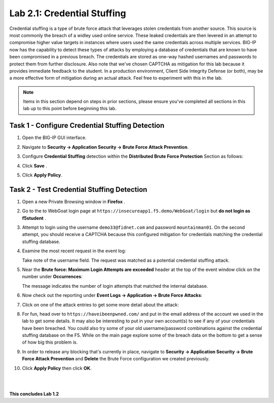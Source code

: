 Lab 2.1: Credential Stuffing
----------------------------

..  |lab2-11| image:: images/lab2-11.png
        :width: 800px
..  |lab2-1| image:: images/lab2-1.png
        :width: 800px
..  |lab2-2| image:: images/lab2-2.png
        :width: 800px
..  |lab2-3| image:: images/lab2-3.png
        :width: 800px
..  |lab23-5| image:: images/lab23-5.png
        :width: 800px
..  |lab23-6| image:: images/lab23-6.png
        :width: 800px
..  |lab23-7| image:: images/lab23-7.png
        :width: 800px

Credential stuffing is a type of brute force attack that leverages stolen credentials from another source. This source is most commonly the breach of a widley used online service.  These leaked credentials are then levered in an attempt to compromise higher value targets in instances where users used the same credentials across multiple services. BIG-IP now has the capability to detect these types of attacks by employing a database of credentials that are known to have been compromised in a previous breach. The credentials are stored as one-way hashed usernames and passwords to protect them from further disclosure. Also note that we've chosen CAPTCHA as mitigation for this lab because it provides immediate feedback to the student.  In a production environment, Client Side Integrity Defense (or both), may be a more effective form of mitigation during an actual attack.  Feel free to experiment with this in the lab.

.. note:: Items in this section depend on steps in prior sections, please ensure you've completed all sections in this lab  up to this point before beginning this lab.


Task 1 - Configure Credential Stuffing Detection
~~~~~~~~~~~~~~~~~~~~~~~~~~~~~~~~~~~~~~~~~~~~~~~~

#.  Open the BIG-IP GUI interface. 
    
#.  Navigate to **Security -> Application Security  -> Brute Force Attack Prevention**.

#.  Configure **Credential Stuffing** detection within the **Distributed Brute Force Protection** Section as follows:

    |lab2-11|

#.  Click **Save** .

    
#.  Click **Apply Policy**.


Task 2 - Test Credential Stuffing Detection
~~~~~~~~~~~~~~~~~~~~~~~~~~~~~~~~~~~~~~~~~~~
    
#.  Open a new Private Browsing window in **Firefox** .

#.  Go to the to WebGoat login page at ``https://insecureapp1.f5.demo/WebGoat/login`` but **do not login as f5student** .

#.  Attempt to login using the username ``demo33@fidnet.com`` and password ``mountainman01``.  On the second attempt, you should receive a CAPTCHA because this configured mitigation for credentials matching the credential stuffing database.


#.  Examine the most recent request in the event log:

    |lab2-1|

    Take note of the username field.  The request was matched as a potential credential stuffing attack.

#.  Near the **Brute force: Maximum Login Attempts are exceeded** header at the top of the event window click on the number under **Occurrences**:

    |lab2-2|

    The message indicates the number of login attempts that matched the internal database.

#.  Now check out the reporting under **Event Logs -> Application -> Brute Force Attacks**:

    |lab2-3|

#.  Click on one of the attack entries to get some more detail about the attack:

    |lab23-7|

#.  For fun, head over to ``https://haveibeenpwned.com/`` and put in the email address of the account we used in the lab to get some details.  It may also be interesting to put in your own account(s) to see if any of your credentials have been breached.  You could also try some of your old username/password combinations against the credential stuffing database on the F5.  While on the main page explore some of the breach data on the bottom to get a sense of how big this problem is.

   

#.  In order to release any blocking that's currently in place, navigate to **Security -> Application Security -> Brute Force Attack Prevention** and **Delete** the Brute Force configuration we created previously.

#. Click **Apply Policy** then click **OK**.

|
|


**This concludes Lab 1.2**

